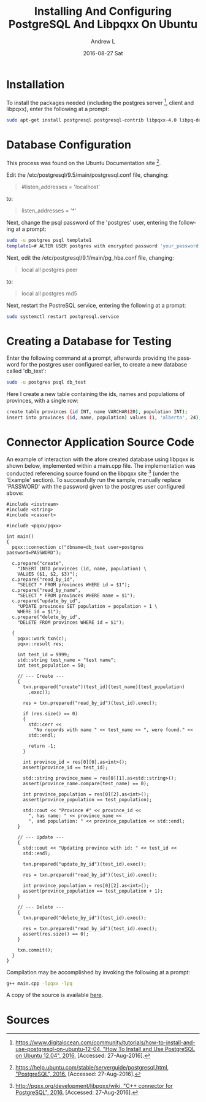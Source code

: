 #+TITLE:       Installing And Configuring PostgreSQL And Libpqxx On Ubuntu
#+AUTHOR:      Andrew L
#+EMAIL:       adlawren@onyx
#+DATE:        2016-08-27 Sat
#+URI:         /blog/2016/08/27/installing-and-configuring-postgresql-and-libpqxx-on-ubuntu
#+KEYWORDS:    PostgreSQL, Libpqxx, C++, Connector, Ubuntu
#+TAGS:        PostgreSQL, Libpqxx, C++, Connector, Ubuntu
#+LANGUAGE:    en
#+OPTIONS:     H:3 num:nil toc:nil \n:nil ::t |:t ^:nil -:nil f:t *:t <:t
#+DESCRIPTION: Installing And Configuring PostgreSQL And Libpqxx On Ubuntu

#+OPTIONS: \n:t

* Installation

To install the packages needed (including the postgres server [1], client and libpqxx), enter the following at a prompt:

#+BEGIN_SRC sh
sudo apt-get install postgresql postgresql-contrib libpqxx-4.0 libpq-dev libpqxx-dev
#+END_SRC

* Database Configuration

This process was found on the Ubuntu Documentation site [2].

Edit the  /etc/postgresql/9.5/main/postgresql.conf file, changing:

#+BEGIN_QUOTE
#listen_addresses = 'localhost'
#+END_QUOTE

to:

#+BEGIN_QUOTE
listen_addresses = '*'
#+END_QUOTE

Next, change the psql password of the 'postgres' user, entering the following at a prompt:

#+BEGIN_SRC sh
sudo -u postgres psql template1  
template1=# ALTER USER postgres with encrypted password 'your_password';
#+END_SRC

Next, edit the /etc/postgresql/9.1/main/pg_hba.conf file, changing:

#+BEGIN_QUOTE
local   all         postgres                          peer
#+END_QUOTE

to:

#+BEGIN_QUOTE
local   all         postgres                          md5
#+END_QUOTE

Next, restart the PostreSQL service, entering the following at a prompt:

#+BEGIN_SRC sh
sudo systemctl restart postgresql.service
#+END_SRC

* Creating a Database for Testing

Enter the following command at a prompt, afterwards providing the password for the postgres user configured earlier, to create a new database called 'db_test':

#+BEGIN_SRC sh
sudo -u postgres psql db_test
#+END_SRC

Here I create a new table containing the ids, names and populations of provinces, with a single row:

#+BEGIN_SRC sh
create table provinces (id INT, name VARCHAR(20), population INT);  
insert into provinces (id, name, population) values (1, 'alberta', 24);
#+END_SRC

* Connector Application Source Code

An example of interaction with the afore created database using libpqxx is shown below, implemented within a main.cpp file. The implementation was conducted referencing source found on the libpqxx site [3] (under the 'Example' section). To successfully run the sample, manually replace 'PASSWORD' with the password given to the postgres user configured above:

#+BEGIN_SRC C++
#include <iostream>
#include <string>
#include <cassert>

#include <pqxx/pqxx>

int main()
{
  pqxx::connection c("dbname=db_test user=postgres password=PASSWORD");

  c.prepare("create",
    "INSERT INTO provinces (id, name, population) \
    VALUES ($1, $2, $3)");
  c.prepare("read_by_id",
    "SELECT * FROM provinces WHERE id = $1");
  c.prepare("read_by_name",
    "SELECT * FROM provinces WHERE name = $1");
  c.prepare("update_by_id",
    "UPDATE provinces SET population = population + 1 \
    WHERE id = $1");
  c.prepare("delete_by_id",
    "DELETE FROM provinces WHERE id = $1");

  {
    pqxx::work txn(c);
    pqxx::result res;

    int test_id = 9999;
    std::string test_name = "test name";
    int test_population = 50;

    // --- Create ---
    {
      txn.prepared("create")(test_id)(test_name)(test_population)
        .exec();

      res = txn.prepared("read_by_id")(test_id).exec();

      if (res.size() == 0)
      {
        std::cerr <<
          "No records with name " << test_name << ", were found." <<
        std::endl;

        return -1;
      }

      int province_id = res[0][0].as<int>();
      assert(province_id == test_id);

      std::string province_name = res[0][1].as<std::string>();
      assert(province_name.compare(test_name) == 0);

      int province_population = res[0][2].as<int>();
      assert(province_population == test_population);

      std::cout << "Province #" << province_id <<
        ", has name: " << province_name <<
        ", and population: " << province_population << std::endl;
    }

    // --- Update ---
    {
      std::cout << "Updating province with id: " << test_id <<
      std::endl;

      txn.prepared("update_by_id")(test_id).exec();

      res = txn.prepared("read_by_id")(test_id).exec();

      int province_population = res[0][2].as<int>();
      assert(province_population == test_population + 1);
    }

    // --- Delete ---
    {
      txn.prepared("delete_by_id")(test_id).exec();

      res = txn.prepared("read_by_id")(test_id).exec();
      assert(res.size() == 0);
    }

    txn.commit();
  }
}
#+END_SRC

Compilation may be accomplished by invoking the following at a prompt:

#+BEGIN_SRC sh
g++ main.cpp -lpqxx -lpq
#+END_SRC

A copy of the source is available [[https://github.com/adlawren/PostgreSQL-Cpp-API-Test][here]].

* Sources

[1] [[https://www.digitalocean.com/community/tutorials/how-to-install-and-use-postgresql-on-ubuntu-12-04][https://www.digitalocean.com/community/tutorials/how-to-install-and-use-postgresql-on-ubuntu-12-04, "How To Install and Use PostgreSQL on Ubuntu 12.04", 2016.]] [Accessed: 27-Aug-2016].
[2] [[https://help.ubuntu.com/stable/serverguide/postgresql.html][https://help.ubuntu.com/stable/serverguide/postgresql.html, "PostgreSQL", 2016.]] [Accessed: 27-Aug-2016].
[3] [[http://pqxx.org/development/libpqxx/wiki][http://pqxx.org/development/libpqxx/wiki, "C++ connector for PostgreSQL", 2016.]] [Accessed: 27-Aug-2016].

